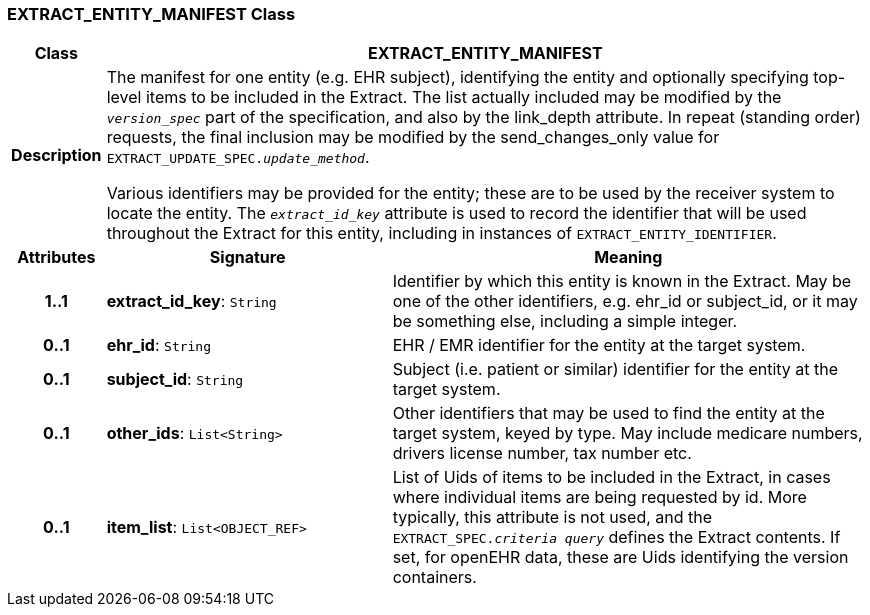 === EXTRACT_ENTITY_MANIFEST Class

[cols="^1,3,5"]
|===
h|*Class*
2+^h|*EXTRACT_ENTITY_MANIFEST*

h|*Description*
2+a|The manifest for one entity (e.g. EHR subject), identifying the entity and optionally specifying top-level items to be included in the Extract. The list actually included may be modified by the `_version_spec_` part of the specification, and also by the link_depth attribute. In repeat (standing order) requests, the final inclusion may be modified by the send_changes_only value for `EXTRACT_UPDATE_SPEC._update_method_`.

Various identifiers may be provided for the entity; these are to be used by the receiver system to locate the entity. The `_extract_id_key_` attribute is used to record the identifier that will be used throughout the Extract for this entity, including in instances of `EXTRACT_ENTITY_IDENTIFIER`.

h|*Attributes*
^h|*Signature*
^h|*Meaning*

h|*1..1*
|*extract_id_key*: `String`
a|Identifier by which this entity is known in the Extract. May be one of the other identifiers, e.g. ehr_id or subject_id, or it may be something else, including a simple integer.

h|*0..1*
|*ehr_id*: `String`
a|EHR / EMR identifier for the entity at the target system.

h|*0..1*
|*subject_id*: `String`
a|Subject (i.e. patient or similar) identifier for the entity at the target system.

h|*0..1*
|*other_ids*: `List<String>`
a|Other identifiers that may be used to find the entity at the target system, keyed by type. May include medicare numbers, drivers license number, tax number etc.

h|*0..1*
|*item_list*: `List<OBJECT_REF>`
a|List of Uids of items to be included in the Extract, in cases where individual items are being requested by id. More typically, this attribute is not used, and the `EXTRACT_SPEC._criteria query_` defines the Extract contents. If set, for openEHR data, these are Uids identifying the version containers.
|===
